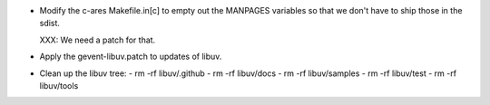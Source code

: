- Modify the c-ares Makefile.in[c] to empty out the MANPAGES variables
  so that we don't have to ship those in the sdist.

  XXX: We need a patch for that.

- Apply the gevent-libuv.patch to updates of libuv.

- Clean up the libuv tree:
  - rm -rf libuv/.github
  - rm -rf libuv/docs
  - rm -rf libuv/samples
  - rm -rf libuv/test
  - rm -rf libuv/tools
